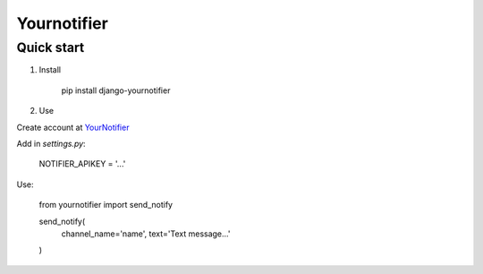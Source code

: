 =====
Yournotifier
=====

Quick start
-----------

1. Install

    pip install django-yournotifier

2. Use

Create account at `YourNotifier <https://yournotifier.com>`_

Add in `settings.py`:

    NOTIFIER_APIKEY = '...'

Use:

    from yournotifier import send_notify

    send_notify(
        channel_name='name',
        text='Text message...'
    )

